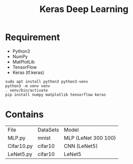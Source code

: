 #+TITLE: Keras Deep Learning

* Requirement
- Python3
- NumPy
- MatPlotLib
- TensorFlow
- Keras (tf.keras)

#+begin_src shell
sudo apt install python3 python3-venv
python3 -m venv venv
. venv/bin/activate
pip install numpy matplotlib tensorflow keras
#+end_src

* Contains

| File       | DataSets | Model               |
| MLP.py     | mnist    | MLP (LeNet 300 100) |
| Cifar10.py | cifar10  | CNN (LeNet5)        |
| LeNet5.py  | cifar10  | LeNet5              |
